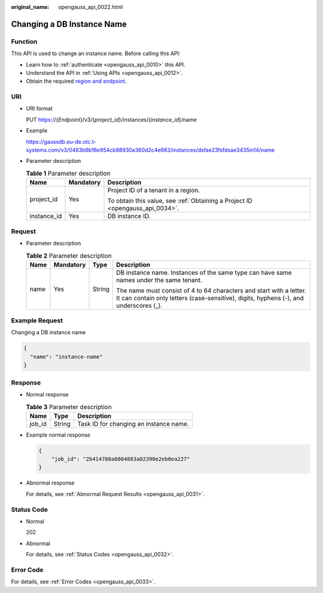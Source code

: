 :original_name: opengauss_api_0022.html

.. _opengauss_api_0022:

Changing a DB Instance Name
===========================

Function
--------

This API is used to change an instance name. Before calling this API:

-  Learn how to :ref:`authenticate <opengauss_api_0010>` this API.
-  Understand the API in :ref:`Using APIs <opengauss_api_0012>`.
-  Obtain the required `region and endpoint <https://docs.otc.t-systems.com/regions-and-endpoints/index.html>`__.

URI
---

-  URI format

   PUT https://{*Endpoint*}/v3/{*project_id*}/instances/{*instance_id*}/name

-  Example

   https://gaussdb.eu-de.otc.t-systems.com/v3/0483b6b16e954cb88930a360d2c4e663/instances/dsfae23fsfdsae3435in14/name

-  Parameter description

   .. table:: **Table 1** Parameter description

      +-----------------------+-----------------------+-------------------------------------------------------------------------------+
      | Name                  | Mandatory             | Description                                                                   |
      +=======================+=======================+===============================================================================+
      | project_id            | Yes                   | Project ID of a tenant in a region.                                           |
      |                       |                       |                                                                               |
      |                       |                       | To obtain this value, see :ref:`Obtaining a Project ID <opengauss_api_0034>`. |
      +-----------------------+-----------------------+-------------------------------------------------------------------------------+
      | instance_id           | Yes                   | DB instance ID.                                                               |
      +-----------------------+-----------------------+-------------------------------------------------------------------------------+

Request
-------

-  Parameter description

   .. table:: **Table 2** Parameter description

      +-----------------+-----------------+-----------------+--------------------------------------------------------------------------------------------------------------------------------------------------------------+
      | Name            | Mandatory       | Type            | Description                                                                                                                                                  |
      +=================+=================+=================+==============================================================================================================================================================+
      | name            | Yes             | String          | DB instance name. Instances of the same type can have same names under the same tenant.                                                                      |
      |                 |                 |                 |                                                                                                                                                              |
      |                 |                 |                 | The name must consist of 4 to 64 characters and start with a letter. It can contain only letters (case-sensitive), digits, hyphens (-), and underscores (_). |
      +-----------------+-----------------+-----------------+--------------------------------------------------------------------------------------------------------------------------------------------------------------+

Example Request
---------------

Changing a DB instance name

.. code-block::

   {
     "name": "instance-name"
   }

Response
--------

-  Normal response

   .. table:: **Table 3** Parameter description

      ====== ====== ======================================
      Name   Type   Description
      ====== ====== ======================================
      job_id String Task ID for changing an instance name.
      ====== ====== ======================================

-  Example normal response

   .. code-block:: text

      {
          "job_id": "2b414788a6004883a02390e2eb0ea227"
      }

-  Abnormal response

   For details, see :ref:`Abnormal Request Results <opengauss_api_0031>`.

Status Code
-----------

-  Normal

   202

-  Abnormal

   For details, see :ref:`Status Codes <opengauss_api_0032>`.

Error Code
----------

For details, see :ref:`Error Codes <opengauss_api_0033>`.
